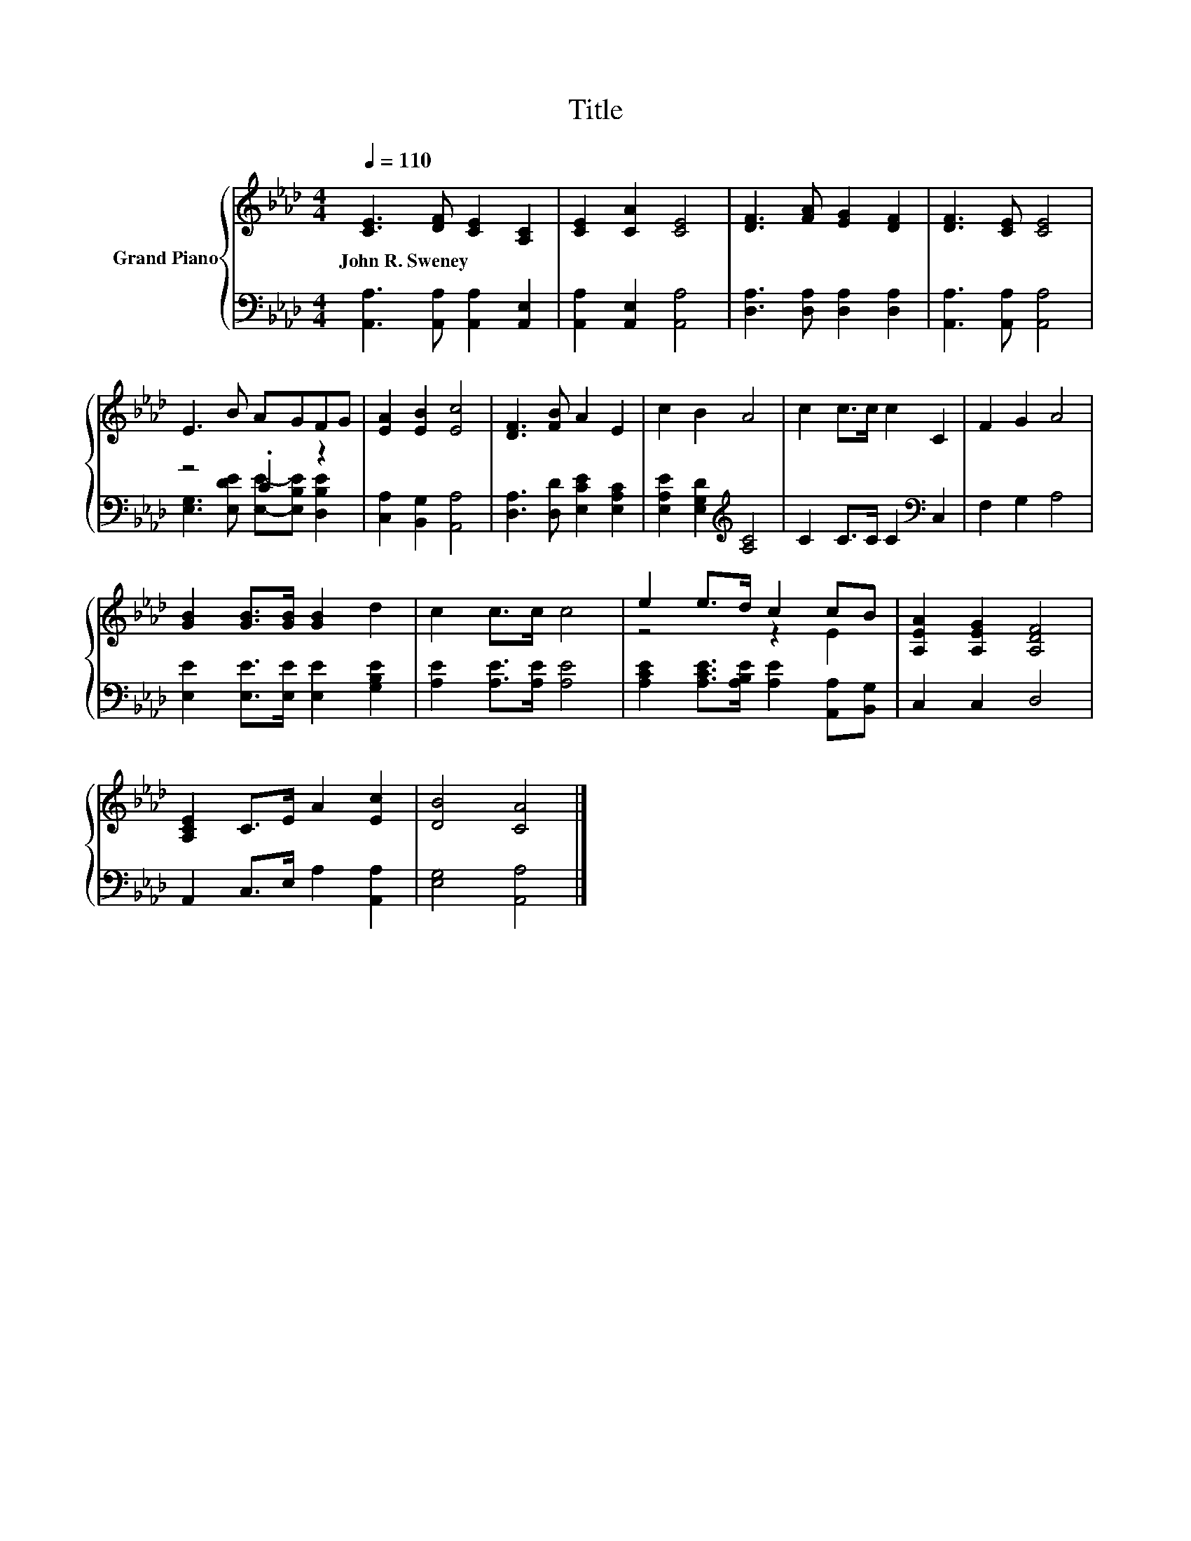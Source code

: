 X:1
T:Title
%%score { ( 1 4 ) | ( 2 3 ) }
L:1/8
Q:1/4=110
M:4/4
K:Ab
V:1 treble nm="Grand Piano"
V:4 treble 
V:2 bass 
V:3 bass 
V:1
 [CE]3 [DF] [CE]2 [A,C]2 | [CE]2 [CA]2 [CE]4 | [DF]3 [FA] [EG]2 [DF]2 | [DF]3 [CE] [CE]4 | %4
w: John~R.~Sweney * * *||||
 E3 B AGFG | [EA]2 [EB]2 [Ec]4 | [DF]3 [FB] A2 E2 | c2 B2 A4 | c2 c>c c2 C2 | F2 G2 A4 | %10
w: ||||||
 [GB]2 [GB]>[GB] [GB]2 d2 | c2 c>c c4 | e2 e>d c2 cB | [A,EA]2 [A,EG]2 [A,DF]4 | %14
w: ||||
 [A,CE]2 C>E A2 [Ec]2 | [DB]4 [CA]4 |] %16
w: ||
V:2
 [A,,A,]3 [A,,A,] [A,,A,]2 [A,,E,]2 | [A,,A,]2 [A,,E,]2 [A,,A,]4 | [D,A,]3 [D,A,] [D,A,]2 [D,A,]2 | %3
 [A,,A,]3 [A,,A,] [A,,A,]4 | z4 .C2 z2 | [C,A,]2 [B,,G,]2 [A,,A,]4 | %6
 [D,A,]3 [D,D] [E,CE]2 [E,A,C]2 | [E,A,E]2 [E,G,D]2[K:treble] [A,C]4 | C2 C>C C2[K:bass] C,2 | %9
 F,2 G,2 A,4 | [E,E]2 [E,E]>[E,E] [E,E]2 [G,B,E]2 | [A,E]2 [A,E]>[A,E] [A,E]4 | %12
 [A,CE]2 [A,CE]>[A,B,E] [A,E]2 [A,,A,][B,,G,] | C,2 C,2 D,4 | A,,2 C,>E, A,2 [A,,A,]2 | %15
 [E,G,]4 [A,,A,]4 |] %16
V:3
 x8 | x8 | x8 | x8 | [E,G,]3 [E,DE] [E,E]-[E,B,E] [D,B,E]2 | x8 | x8 | x4[K:treble] x4 | %8
 x6[K:bass] x2 | x8 | x8 | x8 | x8 | x8 | x8 | x8 |] %16
V:4
 x8 | x8 | x8 | x8 | x8 | x8 | x8 | x8 | x8 | x8 | x8 | x8 | z4 z2 E2 | x8 | x8 | x8 |] %16

